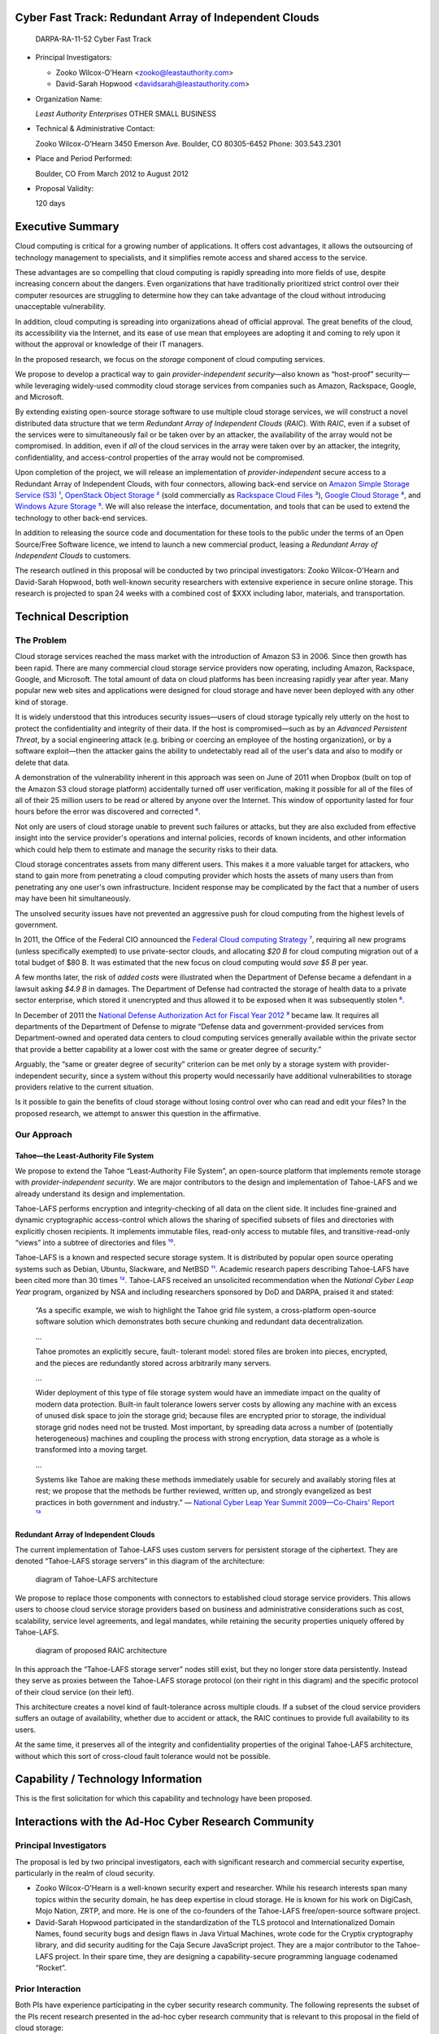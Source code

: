 
=======================================================
Cyber Fast Track: Redundant Array of Independent Clouds
=======================================================

 DARPA-RA-11-52 Cyber Fast Track


• Principal Investigators:

  • Zooko Wilcox-O'Hearn <zooko@leastauthority.com>
  • David-Sarah Hopwood <davidsarah@leastauthority.com>

• Organization Name:

  *Least Authority Enterprises*
  OTHER SMALL BUSINESS

• Technical & Administrative Contact:

  Zooko Wilcox-O'Hearn
  3450 Emerson Ave.
  Boulder, CO 80305-6452
  Phone: 303.543.2301

• Place and Period Performed:

  Boulder, CO
  From March 2012 to August 2012

• Proposal Validity:

  120 days



===================
 Executive Summary
===================

Cloud computing is critical for a growing number of applications. It offers
cost advantages, it allows the outsourcing of technology management to
specialists, and it simplifies remote access and shared access to the
service.

These advantages are so compelling that cloud computing is rapidly spreading
into more fields of use, despite increasing concern about the dangers. Even
organizations that have traditionally prioritized strict control over their
computer resources are struggling to determine how they can take advantage of
the cloud without introducing unacceptable vulnerability.

In addition, cloud computing is spreading into organizations ahead of
official approval. The great benefits of the cloud, its accessibility via the
Internet, and its ease of use mean that employees are adopting it and coming
to rely upon it without the approval or knowledge of their IT managers.

In the proposed research, we focus on the *storage* component of cloud
computing services.

We propose to develop a practical way to gain *provider-independent
security*—also known as “host-proof” security—while leveraging widely-used
commodity cloud storage services from companies such as Amazon, Rackspace,
Google, and Microsoft.

By extending existing open-source storage software to use multiple cloud
storage services, we will construct a novel distributed data structure that
we term *Redundant Array of Independent Clouds* (*RAIC*). With *RAIC*, even
if a subset of the services were to simultaneously fail or be taken over by
an attacker, the availability of the array would not be compromised. In
addition, even if *all* of the cloud services in the array were taken over by
an attacker, the integrity, confidentiality, and access-control properties of
the array would not be compromised.

Upon completion of the project, we will release an implementation of
*provider-independent* secure access to a Redundant Array of Independent
Clouds, with four connectors, allowing back-end service on `Amazon Simple
Storage Service (S3)`_ `¹`_, `OpenStack Object Storage`_ `²`_ (sold
commercially as `Rackspace Cloud Files`_ `³`_), `Google Cloud Storage`_ `⁴`_,
and `Windows Azure Storage`_ `⁵`_. We will also release the interface,
documentation, and tools that can be used to extend the technology to other
back-end services.

In addition to releasing the source code and documentation for these tools to
the public under the terms of an Open Source/Free Software licence, we intend
to launch a new commercial product, leasing a *Redundant Array of Independent
Clouds* to customers.

The research outlined in this proposal will be conducted by two principal
investigators: Zooko Wilcox-O'Hearn and David-Sarah Hopwood, both well-known
security researchers with extensive experience in secure online storage. This
research is projected to span 24 weeks with a combined cost of $XXX including
labor, materials, and transportation.

.. _Amazon Simple Storage Service (S3): https://aws.amazon.com/s3/

.. _OpenStack Object Storage: http://openstack.org/projects/storage/

.. _Rackspace Cloud Files: http://www.rackspace.com/cloud/cloud_hosting_products/files/

.. _Google Cloud Storage: https://developers.google.com/storage/

.. _Windows Azure Storage: https://www.windowsazure.com/en-us/develop/net/fundamentals/cloud-storage/

=======================
 Technical Description
=======================

The Problem
===========

Cloud storage services reached the mass market with the introduction of
Amazon S3 in 2006. Since then growth has been rapid. There are many
commercial cloud storage service providers now operating, including Amazon,
Rackspace, Google, and Microsoft. The total amount of data on cloud platforms
has been increasing rapidly year after year. Many popular new web sites and
applications were designed for cloud storage and have never been deployed
with any other kind of storage.

It is widely understood that this introduces security issues—users of cloud
storage typically rely utterly on the host to protect the confidentiality and
integrity of their data. If the host is compromised—such as by an *Advanced
Persistent Threat*, by a social engineering attack (e.g. bribing or coercing
an employee of the hosting organization), or by a software exploit—then the
attacker gains the ability to undetectably read all of the user's data and
also to modify or delete that data.

A demonstration of the vulnerability inherent in this approach was seen on
June of 2011 when Dropbox (built on top of the Amazon S3 cloud storage
platform) accidentally turned off user verification, making it possible for
all of the files of all of their 25 million users to be read or altered by
anyone over the Internet. This window of opportunity lasted for four hours
before the error was discovered and corrected `⁶`_.

Not only are users of cloud storage unable to prevent such failures or
attacks, but they are also excluded from effective insight into the service
provider's operations and internal policies, records of known incidents, and
other information which could help them to estimate and manage the security
risks to their data.

Cloud storage concentrates assets from many different users. This makes it a
more valuable target for attackers, who stand to gain more from penetrating a
cloud computing provider which hosts the assets of many users than from
penetrating any one user's own infrastructure. Incident response may be
complicated by the fact that a number of users may have been hit
simultaneously.

The unsolved security issues have not prevented an aggressive push for cloud
computing from the highest levels of government.

In 2011, the Office of the Federal CIO announced the `Federal Cloud computing
Strategy`_ `⁷`_, requiring all new programs (unless specifically exempted) to
use private-sector clouds, and allocating *$20 B* for cloud computing
migration out of a total budget of $80 B. It was estimated that the new focus
on cloud computing would *save $5 B* per year.

A few months later, the risk of *added costs* were illustrated when the
Department of Defense became a defendant in a lawsuit asking *$4.9 B* in
damages. The Department of Defense had contracted the storage of health data
to a private sector enterprise, which stored it unencrypted and thus allowed
it to be exposed when it was subsequently stolen `⁸`_.

In December of 2011 the `National Defense Authorization Act for Fiscal Year
2012`_ `⁹`_ became law. It requires all departments of the Department of
Defense to migrate “Defense data and government-provided services from
Department-owned and operated data centers to cloud computing services
generally available within the private sector that provide a better
capability at a lower cost with the same or greater degree of security.”

Arguably, the “same or greater degree of security” criterion can be met only
by a storage system with provider-independent security, since a system
without this property would necessarily have additional vulnerabilities to
storage providers relative to the current situation.

Is it possible to gain the benefits of cloud storage without losing control
over who can read and edit your files? In the proposed research, we attempt
to answer this question in the affirmative.

.. _Federal Cloud Computing Strategy: http://www.cio.gov/documents/Federal-Cloud-Computing-Strategy.pdf
.. _National Defense Authorization Act for Fiscal Year 2012: http://www.gpo.gov/fdsys/pkg/BILLS-112hr1540enr/pdf/BILLS-112hr1540enr.pdf


Our Approach
============

Tahoe—the Least-Authority File System
-------------------------------------

We propose to extend the Tahoe “Least-Authority File System”, an open-source
platform that implements remote storage with *provider-independent
security*. We are major contributors to the design and implementation of
Tahoe-LAFS and we already understand its design and implementation.

Tahoe-LAFS performs encryption and integrity-checking of all data on the
client side. It includes fine-grained and dynamic cryptographic
access-control which allows the sharing of specified subsets of files and
directories with explicitly chosen recipients. It implements immutable files,
read-only access to mutable files, and transitive-read-only “views” into a
subtree of directories and files `¹⁰`_.

Tahoe-LAFS is a known and respected secure storage system. It is distributed
by popular open source operating systems such as Debian, Ubuntu, Slackware,
and NetBSD `¹¹`_. Academic research papers describing Tahoe-LAFS have been
cited more than 30 times `¹²`_. Tahoe-LAFS received an unsolicited
recommendation when the *National Cyber Leap Year* program, organized by NSA
and including researchers sponsored by DoD and DARPA, praised it and stated:

    “As a specific example, we wish to highlight the Tahoe grid file system, a
    cross-platform open-source software solution which demonstrates both
    secure chunking and redundant data decentralization.

    …

    Tahoe promotes an explicitly secure, fault- tolerant model: stored files
    are broken into pieces, encrypted, and the pieces are redundantly stored
    across arbitrarily many servers.

    …

    Wider deployment of this type of file storage system would have an
    immediate impact on the quality of modern data protection. Built-in fault
    tolerance lowers server costs by allowing any machine with an excess of
    unused disk space to join the storage grid; because files are encrypted
    prior to storage, the individual storage grid nodes need not be
    trusted. Most important, by spreading data across a number of
    (potentially heterogeneous) machines and coupling the process with strong
    encryption, data storage as a whole is transformed into a moving
    target.

    …

    Systems like Tahoe are making these methods immediately usable for
    securely and availably storing files at rest; we propose that the methods
    be further reviewed, written up, and strongly evangelized as best
    practices in both government and industry.”
    — `National Cyber Leap Year Summit 2009—Co-Chairs' Report`_ `¹³`_

.. _National Cyber Leap Year Summit 2009—Co-Chairs' Report: http://www.cyber.st.dhs.gov/docs/National_Cyber_Leap_Year_Summit_2009_Co-Chairs_Report.pdf

Redundant Array of Independent Clouds
-------------------------------------

The current implementation of Tahoe-LAFS uses custom servers for persistent
storage of the ciphertext. They are denoted “Tahoe-LAFS storage servers” in
this diagram of the architecture:

.. figure:: LAFS.eps
   :width: 13cm
   :figwidth: image

   diagram of Tahoe-LAFS architecture

We propose to replace those components with connectors to established cloud
storage service providers. This allows users to choose cloud service storage
providers based on business and administrative considerations such as cost,
scalability, service level agreements, and legal mandates, while retaining
the security properties uniquely offered by Tahoe-LAFS.

.. figure:: RAIC.eps
   :width: 14cm
   :figwidth: image

   diagram of proposed RAIC architecture

In this approach the “Tahoe-LAFS storage server” nodes still exist, but they
no longer store data persistently. Instead they serve as proxies between the
Tahoe-LAFS storage protocol (on their right in this diagram) and the specific
protocol of their cloud service (on their left).

This architecture creates a novel kind of fault-tolerance across multiple
clouds. If a subset of the cloud service providers suffers an outage of
availability, whether due to accident or attack, the RAIC continues to
provide full availability to its users.

At the same time, it preserves all of the integrity and confidentiality
properties of the original Tahoe-LAFS architecture, without which this sort
of cross-cloud fault tolerance would not be possible.

=====================================
 Capability / Technology Information
=====================================

This is the first solicitation for which this capability and technology have
been proposed.

=======================================================
 Interactions with the Ad-Hoc Cyber Research Community
=======================================================

Principal Investigators
=======================

The proposal is led by two principal investigators, each with significant
research and commercial security expertise, particularly in the realm of
cloud security.

* Zooko Wilcox-O'Hearn is a well-known security expert and researcher. While
  his research interests span many topics within the security domain, he has
  deep expertise in cloud storage. He is known for his work on DigiCash, Mojo
  Nation, ZRTP, and more. He is one of the co-founders of the Tahoe-LAFS
  free/open-source software project.

* David-Sarah Hopwood participated in the standardization of the TLS protocol
  and Internationalized Domain Names, found security bugs and design flaws in
  Java Virtual Machines, wrote code for the Cryptix cryptography library, and
  did security auditing for the Caja Secure JavaScript project. They are a
  major contributor to the Tahoe-LAFS project. In their spare time, they are
  designing a capability-secure programming language codenamed “Rocket”.

Prior Interaction
=================

Both PIs have experience participating in the cyber security research
community. The following represents the subset of the PIs recent research
presented in the ad-hoc cyber research community that is relevant to this
proposal in the field of cloud storage:

* **7th International Digital Curation Conference (IDC11) Domain names and persistence  workshop 2011** `¹⁴`_ Bristol, U.K. David-Sarah Hopwood

* **CONFidence 2010** `¹⁵`_ Kraków, Poland Zooko Wilcox-O'Hearn

* **RSA Conference 2010** San Francisco, USA Brian Warner and Zooko Wilcox-O'Hearn

* **USENIX Conference on File And Storage Technologies (FAST) 2009** `¹⁶`_ San Francisco, USA James Plank, Jianqiang Luo, Catherine D. Schuman, Lihao Xu, Zooko Wilcox-O'Hearn

Future Interaction
==================

We anticipate that the results of the research performed as described in this
proposal will result in presentations at top tier conferences in the boutique
cyber security research community, software releases available to the
security community and general public, and published reports and other
materials detailing the findings of the research.

=========
 Metrics
=========

How Many Cloud Storage Services Are Supported?
==============================================

The primary quantitative measure of success for this program is the number of
cloud storage plugins that are fully implemented. The goal is to implement
four cloud storage backends: Amazon S3, OpenStack Object Storage / Rackspace
Cloud Files, Google Cloud Storage, and Windows Azure Storage.

A cloud storage backend plugin is considered complete when it meets all of
the `functional requirements`_ and `quality requirements`_ listed below.

Functional Requirements
=======================

* *Upload*: an encrypted data share can be uploaded to a Tahoe-LAFS storage
  server configured with the plugin and the data is stored to the cloud
  storage backend.

 * *Scalable shares*: there is no hard limit on the size of encrypted share that can be uploaded.

   If the cloud storage backend offers scalable files, then this could be
   implemented by using that feature of the specific cloud storage
   backend. Alternately, it could be implemented by mapping from the LAFS
   abstraction of an unlimited-size immutable share to a set of size-limited
   files in the cloud storage backend. See `Task 1—Design mapping between
   LAFS shares and cloud files`_, below, for more detail.

 * *Streaming upload*: the size of the encrypted data share that is uploaded
   can exceed the amount of RAM and even the amount of direct attached
   storage on the storage server. I.e., the storage server is required to
   stream the data directly to the ultimate cloud storage backend while
   processing it, instead of to buffer the data until the client is finished
   uploading and then transfer the data to the cloud storage backend.

* *Download*: an encrypted data share can be downloaded from a Tahoe-LAFS
  storage server configured with the plugin, and the data is loaded from the
  cloud storage backend.

 * *Streaming download*: the size of the encrypted data share that is
   downloaded can exceed the amount of RAM and even the amount of direct
   attached storage on the storage server. I.e. the storage server is
   required to stream the data directly to the client while processing it,
   instead of to buffer the data until the storage backend is finished
   serving and then transfer the data to the client.

* *Modify*: an encrypted data share can have part of its contents modified.

  If the cloud storage backend offers scalable mutable files, then this could
  be implemented by using that feature of the specific cloud storage
  backend. Alternately, it could be implemented by mapping from the LAFS
  abstraction of an unlimited-size mutable share to a set of size-limited
  files in the cloud storage backend. See `Task 1—Design mapping between LAFS
  shares and cloud files`_, below, for more detail.

 * *Efficient modify*: the size of the encrypted data share that is being
   modified can exceed the amount of RAM and even the amount of direct
   attached storage on the storage server. I.e. the storage server is
   required to download, patch, and upload only the segment(s) of the share
   that are being modified, instead of to download, patch, and upload the
   entire share.

* *Tracking leases*: The Tahoe-LAFS storage server is required to track when
  each share has its lease renewed so that unused shares (shares whose lease
  has not been renewed within a time limit, e.g. 30 days) can be garbage
  collected. This does not necessarily require code in every backend because
  the lease tracking can be performed in the storage server's generic
  component rather than in each backend.

Quality Requirements
====================

* *Unit tests*: all code contributed to the Tahoe-LAFS project is required to
  have thorough unit tests. To meet this standard, we develop the code and
  the unit tests together, using a code coverage tool to show us visually
  which lines of code are executed by the unit tests.

* *Documentation and open source publication*: We will contribute all of the
  implementation source code to the Tahoe-LAFS project under the terms of its
  Free Software/Open Source Licences. This maximizes the opportunities for
  peer review including security auditing by open source contributors, for
  benefit to the public, and for other works to be built on top of this
  one. It also eliminates barriers to government use of the product.

  To have a chance of acceptance into the Tahoe-LAFS project, we have to
  follow that project's coding standards and quality standards, including
  thorough developer-oriented and user-oriented documentation.

* *Failure handling*: handling of failures from the cloud storage backend,
  either by retrying or by raising an informative exception (in addition to
  the logging mentioned above).

* *Statistics and logging*: the storage server exports operational statistics
  about performance of the cloud storage backend and a record of exceptions
  or failures from the cloud storage backend.

The quantitative measure is how many cloud storage backends meet this
standard of completeness and quality.

===================
 Statement of Work
===================

The goal is to implement *Redundant Array of Independent Clouds*, including
streaming upload and download, scalable modify, and lease-tracking, for four
major cloud storage services.

The work for this project is broken into six phases, one for design, one for
each of the four cloud storage backends, and one for the lease tracking.

All phases and tasks will be conducted by the PIs or other representatives of
Least Authority Enterprises.

Note that the work to satisfy the `Quality Requirements`_ — *Unit tests*,
*Documentation and open source publication*, *Failure handling*, and
*Statistics and logging* — will not be performed in a separate task but will
be a part of every task, since we have a policy of implementing those quality
measures at the same time as writing the initial code.

Task 1—Design mapping between LAFS shares and cloud files
=========================================================

*Task 1* is to design the mapping between LAFS files and each cloud storage backend.

The deliverable of Task 1 is a document describing how RAIC will map from
LAFS mutable and immutable shares to the cloud storage backend, for each
cloud storage backend, in terms of the specific API calls offered by that
backend. (See `notes: catalog of features offered by different cloud storage
backends`_ below for those APIs.)

For each mapping, this document will analyze the costs for each of the
functional requirements. The costs include the following:

* network usage—bandwidth and number-of-round-trips
* disk usage—bandwidth and estimated number-of-seeks
* storage—including not-yet-collected garbage
* API usage—cloud storage backends typically charge a small fee per API call

This design document will also answer the following questions:

Are mutable and immutable implemented the same or differently?
--------------------------------------------------------------

Each LAFS Cloud Storage Server has to map each LAFS share—which it is
responsible for storing—to the server's cloud storage backend. The
requirement for efficient modification of mutable files imposes strenuous
constraints on how the LAFS Cloud Storage Server does this—the LAFS server is
required to mutate part of the contents of a mutable file without rewriting
the entire file.

The requirement for streaming upload, of both mutable and immutable files,
also imposes a less restrictive constraint. The LAFS server is required to
write out the initial part of the file to the cloud storage backend before
the LAFS server has received later parts of the file.

It may turn out in the performance of *Task 1* that a technique which
satisfies the more difficult *efficient modify* requirement also satisfies
the *streaming upload* requirement, in which case it is a more efficient use
of developer resources to implement one solution that satisfies both uses,
instead of separate solutions for mutable and immutable files.

Or it may turn out that using a different technique for immutable files has
some engineering or efficiency advantage over using the same technique for
both. This decision will also interact with `Are different cloud storage
backends implemented the same or differently?`_, below.

Are different cloud storage backends implemented the same or differently?
-------------------------------------------------------------------------

In addition, the LAFS Cloud Storage Server will have to either take advantage
of extended functionality offered by some but not all cloud storage backends
(such as mutable files, multipart files, and resumable uploads), or else
implement its functionality based on only the minimal functionality—common to
all cloud storage backends—of limited-size, immutable files.

It may turn out in the execution of *Task 1* that implementing in terms of
only limited-size, immutable files turns out to be necessary for some cloud
storage backends, and that therefore it is a more efficient use of developer
resources to implement a *generic* LAFS Cloud Storage Server which satisfies
all of the functional requirements using only limited-size, immutable
files. That generic LAFS Cloud Storage Server can then be targeted to each
specific cloud storage backend with a simple mapping to that storage
backend's immutable file support. We will also take into account the possible
advantage that relying on a limited set of features will help if in the
future someone extends the *RAIC* idea to support other cloud storage
services.

Alternately, it may turn out that mapping the different kinds of LAFS shares
to features offered by the different cloud storage backends offers
engineering or efficiency advantages.

Notes: catalog of features offered by different cloud storage backends
----------------------------------------------------------------------

* *Amazon S3*

  Amazon S3 offers support for scalable immutable files and streaming upload
  by dint of a *multipart upload* feature (`S3 multipart upload, developer
  guide`_ `¹⁷`_, `S3 multipart upload, API reference`_ `¹⁸`_). It also offers
  `S3 server side copying`_ `¹⁹`_, which *might* be able, combined with the
  multipart upload feature, to optimize out the network usage costs (but not
  the disk usage costs) of simulating mutable files by copying. It does not
  offer any first-class mutable storage.

* *OpenStack Object Storage*

  Very like Amazon S3, OpenStack Object Storage offers support for scalable
  immutable files and streaming upload by dint of a *multipart upload*
  feature (`OpenStack Large Object Creation`_ `²⁰`_). It also offers
  `OpenStack server side copying`_ `²¹`_ which could certainly, combined with
  the multipart upload feature, optimize out the network usage costs (but not
  the disk usage costs) of simulating mutable files by copying. It does not
  offer any first-class mutable storage.

  See also `OpenStack Large Object Administration`_ `²²`_.

* *Google Cloud Storage*

  Unlike the first two, Google Cloud Storage doesn't offer multipart upload,
  but does offer `Google Cloud Storage resumable uploads`_ `²³`_, which can
  support scalable immutable files and streaming upload, but can't be used to
  avoid network costs while simulating mutable files by copying. It does not
  offer any first-class mutable storage.

  See also `Google Cloud Storage copy`_ `²⁴`_, which is probably not flexible
  enough to support simulation of mutation by copying.

* *Windows Azure Storage*

  Windows Azure Storage is different from the others. It offers two kinds of
  files, termed `Azure block blobs and page blobs`_ `²⁵`_. Both are
  mutable. Block blobs are limited to 200 GB and page blobs are limited to
  1 TB. It appears that either kind would support *streaming upload*, and
  *efficient modify*. The file size limits—at least those of block blobs—may
  be a problem for some users.

.. _S3 multipart upload, developer guide: http://docs.amazonwebservices.com/AmazonS3/latest/dev/uploadobjusingmpu.html
.. _S3 multipart upload, API reference: http://docs.amazonwebservices.com/AmazonS3/latest/API/mpUploadInitiate.html
.. _S3 server side copying: http://docs.amazonwebservices.com/AmazonS3/latest/API/RESTObjectCOPY.
.. _OpenStack Large Object Creation: http://docs.rackspace.com/files/api/v1/cf-devguide/content/Large_Object_Creation-d1e2019.html
.. _OpenStack server side copying: http://docs.rackspace.com/files/api/v1/cf-devguide/content/Copy_Object-d1e2241.html
.. _OpenStack Large Object Administration: http://docs.openstack.org/diablo/openstack-object-storage/admin/content/managing-large-objects.html
.. _Google Cloud Storage resumable uploads: https://developers.google.com/storage/docs/developer-guide#resumable
.. _Google Cloud Storage copy: https://developers.google.com/storage/docs/reference-headers#xgoogcopy
.. _Azure block blobs and page blobs: http://msdn.microsoft.com/en-us/library/windowsazure/ee691964.aspx

Notes: Build on top of the prototype
------------------------------------

We have already developed a prototype of this layer, which works only for the
Amazon S3 backend, does not satisfy the *scalable shares*, *streaming
upload*, or *efficient modify* requirements, and which implements handling of
mutable and immutable shares separately.

The prototype is, however, functional, reliable, and well-made—satisfying the
quality requirements of *unit tests* and *documentation and open source
publication*. Developing this working prototype has proven the concept and
has resulted in an abstract interface which we believe matches the needs of
the full system described here.

Task 2—Create plugin for Amazon Simple Storage Service (S3)
===========================================================

* *Task 2a—Upload and download immutable shares:* implement scalable, streaming upload and download of shares mapped to S3 files, using the mapping strategy from *Task 1*.

* *Task 2b—Upload, download, and modify mutable shares:* implement streaming upload, download, and efficient mutation using the Amazon S3 API, using the mapping strategy from *Task 1*.

The deliverable for *Task 2* is the source code of a plugin for the Amazon S3
service.

Task 3—Create generic lease tracker
===================================

* *Task 3—Create generic lease tracker*: implement a lease-tracker service which operates generically for any cloud storage backend, testing it with the S3 backend. It needs direct-attached storage, but not highly reliable storage. It needs to be designed so that loss or corruption of its database “fails safe” by failing to collect garbage in a timely way rather than by failing to preserve non-garbage data.

The deliverable for *Task 3* is the source code of a generic lease tracker
service that runs in the Tahoe-LAFS Storage Server and works with any
backend.

Task 4—Create plugin for OpenStack Object Storage/Rackspace Cloud Files
=======================================================================

* *Task 4a—Upload and download immutable shares:* implement scalable, streaming upload and download of shares mapped to OpenStack files, using the mapping strategy from *Task 1*.

* *Task 4b—Upload, download, and modify mutable shares:* implement streaming upload, download, and efficient mutation using the OpenStack Storage API, using the mapping strategy from *Task 1*.

The deliverable for *Task 4* is the source code of a plugin for the OpenStack
Object Storage service.

Task 5—Create plugin for Google Cloud Storage
=============================================

* *Task 5a—Upload and download immutable shares:* implement scalable, streaming upload and download of shares mapped to Google Cloud Storage files, using the mapping strategy from *Task 1*.

* *Task 5b—Upload, download, and modify mutable shares:* implement streaming upload, download, and efficient mutation using the Google Cloud Storage API, using the mapping strategy from *Task 1*.

The deliverable for *Task 5* is the source code of a plugin for the Google
Cloud Storage service.

Task 6—Create plugin for Windows Azure Storage
==============================================

* *Task 6a—Upload and download immutable shares:* implement scalable, streaming upload and download of shares mapped to Windows Azure Storage blobs, using the mapping strategy from *Task 1*.

* *Task 6b—Upload, download, and modify mutable shares:* implement streaming upload, download, and efficient mutation using the Windows Azure Storage blobs, using the mapping strategy from *Task 1*.

The deliverable for *Task 6* is the source code of a plugin for the Windows
Azure Storage service.

====================================
 Schedule, Milestones, and Delivery
====================================

.. figure:: schedule.eps
   :width: 13cm
   :figwidth: image

======
 Cost
======

Labor and Miscellaneous Expenses
================================

Cost is determined at a billing rate of $XXX USD per hour. This rate is
consistent with the lower end of typical consulting billing rates in the
security industry.

=====	========================================================		=============	=======	============
task	description														duration		hours	cost
=====	========================================================		=============	=======	============
**1**	**Design mapping between LAFS shares and cloud files**			**2 weeks**		**70**	**$XXX**
**2**	**Create plugin for Amazon Simple Storage Service (S3)**		**5 weeks**		**175**	**$XXX**
2a		Upload and download immutable shares							2 weeks					
2b		Upload and download mutable shares								3 weeks					
**3**	**Create generic lease tracker**								**2 weeks**		**70**			**$XXX**
**4**	**Create plugin for OpenStack Object Storage**					**5 weeks**		**175**			**$XXX**
4a		Upload and download immutable shares							2 weeks					
4b		Upload and download mutable shares								3 weeks					
**5**	**Create plugin for Google Cloud Storage**						**5 weeks**		**175**			**$XXX**
5a		Upload and download immutable shares							2 weeks					
5b		Upload and download mutable shares								3 weeks					
**6**	**Create plugin for Windows Azure Storage**						**5 weeks**		**175**			**$XXX**
6a		Upload and download immutable shares							2 weeks					
6b		Upload and download mutable shares								3 weeks					
all		**Total**														**24 weeks**	**840**			**$XXX0**
=====	========================================================		=============	=======	============

Materials, Hardware, and Software Cost
======================================

Most of the cost for the execution of the research in in this proposal is in
labor. It will also be necessary to lease cloud storage service from the
various backend providers to test and measure the deliverables. We estimate
up to 200 GB of storage may be required from each provider for testing and
measurement.

============================				===========	===============
provider									$/GB/mo		est. $ for 6 mo
============================				===========	===============
`Amazon pricing`_ `²⁶`_							$0.14	 		$168
`Azure pricing`_ `²⁷`_							$0.14			$168
`Rackspace pricing`_ `²⁸`_						$0.15			$174
`Google pricing`_ `²⁹`_							$0.13			$150
**Total**													**$660**
============================				===========	===============

The small per-API-call fee charged by different services is complicated, and
we don't anticipate making more than a million API requests during the
execution of this research. A million API calls is estimated to cost about
$10.00.

It will be necessary to lease virtual machines hosted by the same provider to
run tests and measurements. Pricing of leasing virtual machines is
complicated, but we estimate that it will cost less than $300.00 for the
entire project.

============================				===============
extra expense								est $ for 5 mo
============================				===============
storage subtotal							$660
per API charges (est.)						$10
virtual machine lease (est.)				$300
**Total**									**$970**
============================				===============

.. _Amazon pricing: http://aws.amazon.com/s3/#pricing
.. _Azure pricing: http://www.windowsazure.com/en-us/home/tour/storage/
.. _Rackspace pricing: http://www.rackspace.com/cloud/cloud_hosting_products/files/pricing/
.. _Google pricing: https://developers.google.com/storage/docs/pricingandterms

Travel
======

The following travel costs estimate for a trip by the PIs to travel to DARPA
to provide information and status update on project, and for David-Sarah
Hopwood to visit Colorado afterward to work on the project in person at Least
Authority Enterprises's office.

===========	=======	=======	========	=====	=====	=========
travel		airfare	lodging	per diem	misc.	days	subtotal
===========	=======	=======	========	=====	=====	=========
MAN-DCA-DEN	$1300	$183		$71		$100	2		$1908
DEN-DCA		$350	$183		$71		$100	2		$958
**Total**												**$2866**
===========	=======	=======	========	=====	=====	=========

Lodging and per diem estimates are based on GSA Per Diem for Washington DC
area. Airfare estimates are based on queries to cheaptickets.com for
round-trip tickets in mid-2012. Miscellaneous costs include airport parking
and transportation fees.

Proposal Cost Summary
=====================

=============	=============
Cost Category	Cost Subtotal
=============	=============
Labor			$XXX
Materials		$970
Travel			$2866
**Total**		**$XXX**
=============	=============

============
 Appendix A
============

Team Member Identification
==========================

• Zooko Wilcox-O'Hearn, US citizen; CEO of Least Authority Enterprises, LLC. a Colorado corporation.
• David-Sarah Hopwood, British citizen; Engineer at Least Authority Enterprises, LLC. a Colorado corporation.

Government or FFRDC Team Member
===============================

None

Organizational Conflict of Interest Affirmations and Disclosure
===============================================================

None

Intellectual Property
=====================

Copyright on the works produced in this research will be owned by Least
Authority Enterprises. Least Authority Enterprises is required by the terms
of the Tahoe-LAFS software licence to open-source a work derived from
Tahoe-LAFS, such as this, within twelve months of redistributing it to others
or operating it as a service for others. Least Authority Enterprises
currently intends to open-source the source code and documentation
immediately (instead of waiting for the twelve month deadline) in order to
facilitate inclusion of the results in the Tahoe-LAFS open source project.

Human Use
=========

None

============
 References
============

references

.. _¹:

¹ “Amazon S3” Amazon (2012) https://aws.amazon.com/s3/

.. _²:

² “OpenStack Object Storage” openstack.org (2012) http://openstack.org/projects/storage/

.. _³:

³ “Rackspace Cloud Files” Rackspace (2012) https://www.rackspace.com/cloud/cloud_hosting_products/files/

.. _⁴:

⁴ “Google Cloud Storage” Google (2012) https://developers.google.com/storage/

.. _⁵:

⁵ “Windows Azure Storage” Microsoft (2012) https://www.windowsazure.com/en-us/develop/net/fundamentals/cloud-storage/

.. _⁶:

⁶ Parrish, K “Dropbox Accidently Turned Off Password for 4 Hrs” Tom's Guide (2011) http://www.tomsguide.com/us/dropbox-Arash-Ferdowski-cloud-storage-code-update-login,news-11576.html

.. _⁷:

⁷ Kundra, K “Federal Cloud Computing Strategy” The White House (2011) http://www.cio.gov/documents/Federal-Cloud-Computing-Strategy.pdf

.. _⁸:

⁸ Anderson, H “TRICARE Hit With $4.9 Billion Lawsuit” GovInfoSecurity (2011) http://govinfosecurity.com/articles.php?art_id=4158

.. _⁹:

⁹ “National Defense Authorization Act for Fiscal Year 2012” U.S. Government Printing Office (2011) http://www.gpo.gov/fdsys/pkg/BILLS-112hr1540enr/pdf/BILLS-112hr1540enr.pdf

.. _¹⁰:

¹⁰ Wilcox-O’Hearn, Z. & Warner, B. *“Tahoe – The Least-Authority Filesystem.”* Proceedings of the 4th ACM international workshop on Storage security and survivability 21–26 (2008). http://www.laser.dist.unige.it/Repository/IPI-1011/FileSystems/TahoeDFS.pdf

.. _¹¹:

¹¹ “Packages of Tahoe-LAFS” tahoe-lafs.org (2011) https://tahoe-lafs.org/trac/tahoe-lafs/wiki/OSPackages

.. _¹²:

¹² “search results” scholar.google.com (2011) https://scholar.google.com/scholar?q=%22tahoe%2Bthe%2Bleast-authority%2Bfilesystem%22%2BOR%2B%22tahoe-lafs%22

.. _¹³:

¹³ “National Cyber Leap Year Summit 2009—Co-Chairs' Report” Department of Homeland Security (2009) http://www.cyber.st.dhs.gov/docs/National_Cyber_Leap_Year_Summit_2009_Co-Chairs_Report.pdf

.. _¹⁴:

¹⁴ “7th International Digital Curation Conference (IDC11) Domain names and persistence  workshop 2011” W3C (2011) http://www.w3.org/2001/tag/doc/idcc_workshop_programme.html

.. _¹⁵:

¹⁵ “CONFidence 2010” confidence.org.pl (2010) http://2010.confidence.org.pl/prelegenci/zooko-wilcox-ohearn

.. _¹⁶:

¹⁶ “USENIX Conference on File And Storage Technologies (FAST) 2009” USENIX (2009) http://www.usenix.org/events/fast09/tech/

.. _¹⁷:

¹⁷ “Amazon Simple Storage Service (Amazon S3) Developer Guide” Amazon (2012) http://docs.amazonwebservices.com/AmazonS3/latest/dev/uploadobjusingmpu.html

.. _¹⁸:

¹⁸ “Amazon Simple Storage Service (Amazon S3) API Reference” Amazon (2012) http://docs.amazonwebservices.com/AmazonS3/latest/API/mpUploadInitiate.html

.. _¹⁹:

¹⁹ “Amazon Simple Storage Service (Amazon S3) API Reference” Amazon (2012) http://docs.amazonwebservices.com/AmazonS3/latest/API/RESTObjectCOPY.

.. _²⁰:

²⁰ “Cloud Files™ Developer Guide” Rackspace http://docs.rackspace.com/files/api/v1/cf-devguide/content/Large_Object_Creation-d1e2019.html

.. _²¹:

²¹ “Cloud Files™ Developer Guide” Rackspace http://docs.rackspace.com/files/api/v1/cf-devguide/content/Copy_Object-d1e2241.html

.. _²²:

²² “OpenStack Object Storage Administrator Manual” OpenStack LLC http://docs.openstack.org/diablo/openstack-object-storage/admin/content/managing-large-objects.html

.. _²³:

²³ “Google Cloud Storage Developer Guide” Google https://developers.google.com/storage/docs/developer-guide#resumable

.. _²⁴:

²⁴ “Google Cloud Storage Reference Guide” Google https://developers.google.com/storage/docs/reference-headers#xgoogcopy

.. _²⁵:

²⁵ “Windows Azure Storage Services REST API Reference” Microsoft http://msdn.microsoft.com/en-us/library/windowsazure/dd179355.aspx

.. _²⁶:

²⁶ “Amazon Simple Storage Service (Amazon S3) pricing” Amazon https://aws.amazon.com/s3/#pricing

.. _²⁷:

²⁷ “Storage - Features - Windows Azure” Microsoft http://www.windowsazure.com/en-us/home/tour/storage/

.. _²⁸:

²⁸ “Cloud Files Pricing” Rackspace http://www.rackspace.com/cloud/cloud_hosting_products/files/pricing/

.. _²⁹:

²⁹ “Pricing and Support - Google Cloud Storage” Google http://www.rackspace.com/cloud/cloud_hosting_products/files/pricing/

